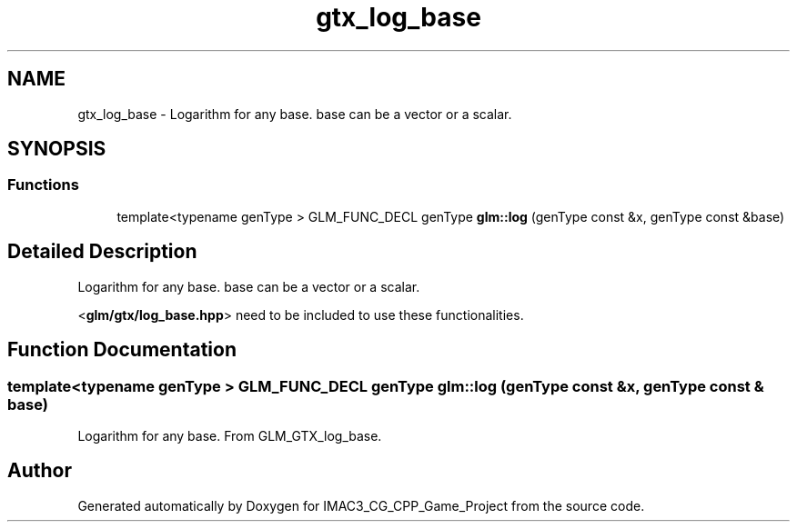 .TH "gtx_log_base" 3 "Fri Dec 14 2018" "IMAC3_CG_CPP_Game_Project" \" -*- nroff -*-
.ad l
.nh
.SH NAME
gtx_log_base \- Logarithm for any base\&. base can be a vector or a scalar\&.  

.SH SYNOPSIS
.br
.PP
.SS "Functions"

.in +1c
.ti -1c
.RI "template<typename genType > GLM_FUNC_DECL genType \fBglm::log\fP (genType const &x, genType const &base)"
.br
.in -1c
.SH "Detailed Description"
.PP 
Logarithm for any base\&. base can be a vector or a scalar\&. 

<\fBglm/gtx/log_base\&.hpp\fP> need to be included to use these functionalities\&. 
.SH "Function Documentation"
.PP 
.SS "template<typename genType > GLM_FUNC_DECL genType glm::log (genType const & x, genType const & base)"
Logarithm for any base\&. From GLM_GTX_log_base\&. 
.SH "Author"
.PP 
Generated automatically by Doxygen for IMAC3_CG_CPP_Game_Project from the source code\&.
